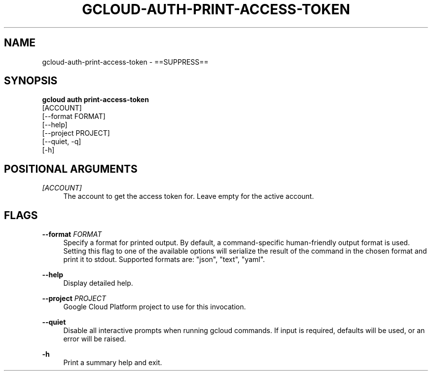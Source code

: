 '\" t
.TH "GCLOUD\-AUTH\-PRINT\-ACCESS\-TOKEN" "1"
.ie \n(.g .ds Aq \(aq
.el       .ds Aq '
.nh
.ad l
.SH "NAME"
gcloud-auth-print-access-token \- ==SUPPRESS==
.SH "SYNOPSIS"
.sp
.nf
\fBgcloud auth print\-access\-token\fR
  [ACCOUNT]
  [\-\-format FORMAT]
  [\-\-help]
  [\-\-project PROJECT]
  [\-\-quiet, \-q]
  [\-h]
.fi
.SH "POSITIONAL ARGUMENTS"
.PP
\fI[ACCOUNT]\fR
.RS 4
The account to get the access token for\&. Leave empty for the active account\&.
.RE
.SH "FLAGS"
.PP
\fB\-\-format\fR \fIFORMAT\fR
.RS 4
Specify a format for printed output\&. By default, a command\-specific human\-friendly output format is used\&. Setting this flag to one of the available options will serialize the result of the command in the chosen format and print it to stdout\&. Supported formats are: "json", "text", "yaml"\&.
.RE
.PP
\fB\-\-help\fR
.RS 4
Display detailed help\&.
.RE
.PP
\fB\-\-project\fR \fIPROJECT\fR
.RS 4
Google Cloud Platform project to use for this invocation\&.
.RE
.PP
\fB\-\-quiet\fR
.RS 4
Disable all interactive prompts when running gcloud commands\&. If input is required, defaults will be used, or an error will be raised\&.
.RE
.PP
\fB\-h\fR
.RS 4
Print a summary help and exit\&.
.RE
